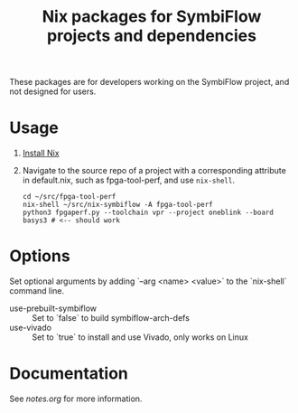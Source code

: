 #+TITLE: Nix packages for SymbiFlow projects and dependencies

These packages are for developers working on the SymbiFlow project, and not designed for users.

* Usage
1. [[https://nixos.org/download.html#getting-nix][Install Nix]]
2. Navigate to the source repo of a project with a corresponding attribute in default.nix, such as fpga-tool-perf, and use =nix-shell=.
   #+BEGIN_EXAMPLE
   cd ~/src/fpga-tool-perf
   nix-shell ~/src/nix-symbiflow -A fpga-tool-perf
   python3 fpgaperf.py --toolchain vpr --project oneblink --board basys3 # <-- should work
   #+END_EXAMPLE
* Options
Set optional arguments by adding `--arg <name> <value>` to the `nix-shell` command line.
- use-prebuilt-symbiflow :: Set to `false` to build symbiflow-arch-defs
- use-vivado :: Set to `true` to install and use Vivado, only works on Linux
* Documentation
See [[notes.org]] for more information.
